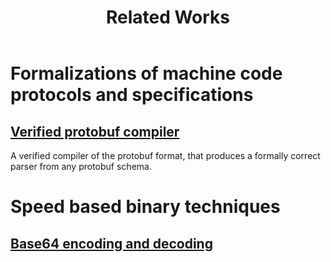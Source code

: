 #+title: Related Works

* Formalizations of machine code protocols and specifications
** [[file:protobuf.pdf][Verified protobuf compiler]]
A verified compiler of the protobuf format, that produces a formally correct parser from any protobuf schema.

* Speed based binary techniques
** [[file:base64_enc_dec.pdf][Base64 encoding and decoding]]
   
